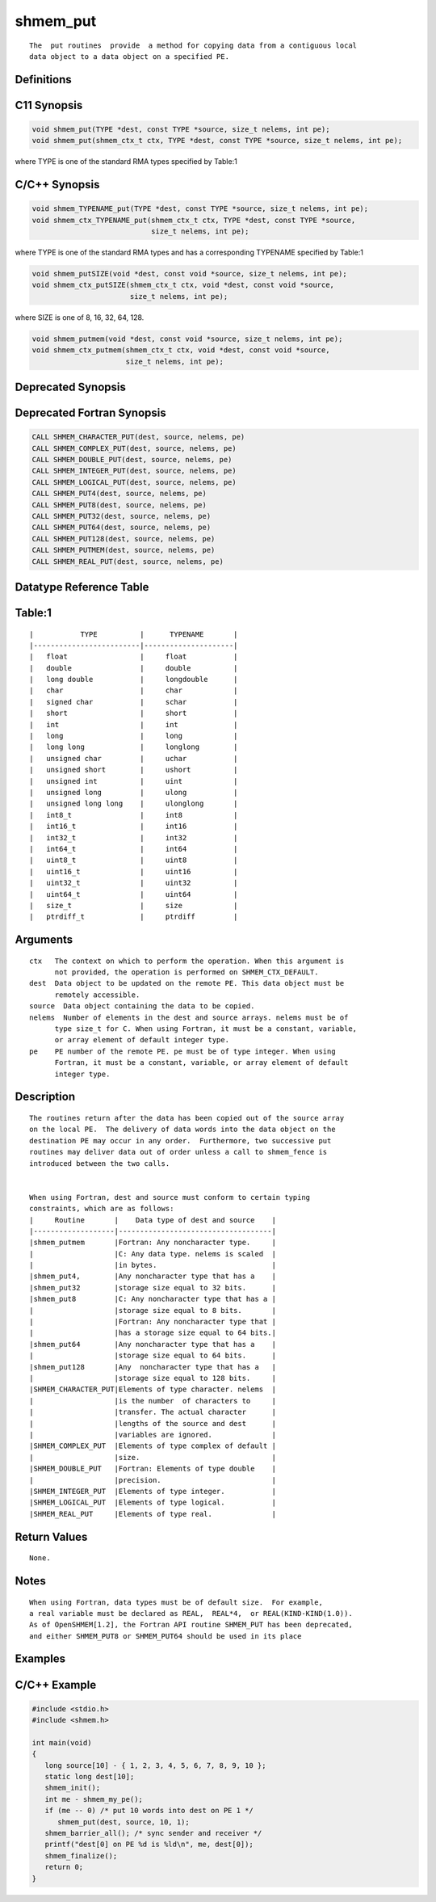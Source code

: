 shmem_put
=======

::

   The  put routines  provide  a method for copying data from a contiguous local
   data object to a data object on a specified PE.

Definitions
-----------

C11 Synopsis
------------

.. code:: bash

   void shmem_put(TYPE *dest, const TYPE *source, size_t nelems, int pe);
   void shmem_put(shmem_ctx_t ctx, TYPE *dest, const TYPE *source, size_t nelems, int pe);

where TYPE is one of the standard RMA types specified by Table:1

C/C++ Synopsis
--------------

.. code:: bash

   void shmem_TYPENAME_put(TYPE *dest, const TYPE *source, size_t nelems, int pe);
   void shmem_ctx_TYPENAME_put(shmem_ctx_t ctx, TYPE *dest, const TYPE *source,
                               size_t nelems, int pe);

where TYPE is one of the standard RMA types and has a corresponding
TYPENAME specified by Table:1

.. code:: bash

   void shmem_putSIZE(void *dest, const void *source, size_t nelems, int pe);
   void shmem_ctx_putSIZE(shmem_ctx_t ctx, void *dest, const void *source,
                          size_t nelems, int pe);

where SIZE is one of 8, 16, 32, 64, 128.

.. code:: bash

   void shmem_putmem(void *dest, const void *source, size_t nelems, int pe);
   void shmem_ctx_putmem(shmem_ctx_t ctx, void *dest, const void *source,
                         size_t nelems, int pe);

Deprecated Synopsis
-------------------

Deprecated Fortran Synopsis
---------------------------

.. code:: bash

   CALL SHMEM_CHARACTER_PUT(dest, source, nelems, pe)
   CALL SHMEM_COMPLEX_PUT(dest, source, nelems, pe)
   CALL SHMEM_DOUBLE_PUT(dest, source, nelems, pe)
   CALL SHMEM_INTEGER_PUT(dest, source, nelems, pe)
   CALL SHMEM_LOGICAL_PUT(dest, source, nelems, pe)
   CALL SHMEM_PUT4(dest, source, nelems, pe)
   CALL SHMEM_PUT8(dest, source, nelems, pe)
   CALL SHMEM_PUT32(dest, source, nelems, pe)
   CALL SHMEM_PUT64(dest, source, nelems, pe)
   CALL SHMEM_PUT128(dest, source, nelems, pe)
   CALL SHMEM_PUTMEM(dest, source, nelems, pe)
   CALL SHMEM_REAL_PUT(dest, source, nelems, pe)

Datatype Reference Table
------------------------

Table:1
-------

::

     |           TYPE          |      TYPENAME       |
     |-------------------------|---------------------|
     |   float                 |     float           |
     |   double                |     double          |
     |   long double           |     longdouble      |
     |   char                  |     char            |
     |   signed char           |     schar           |
     |   short                 |     short           |
     |   int                   |     int             |
     |   long                  |     long            |
     |   long long             |     longlong        |
     |   unsigned char         |     uchar           |
     |   unsigned short        |     ushort          |
     |   unsigned int          |     uint            |
     |   unsigned long         |     ulong           |
     |   unsigned long long    |     ulonglong       |
     |   int8_t                |     int8            |
     |   int16_t               |     int16           |
     |   int32_t               |     int32           |
     |   int64_t               |     int64           |
     |   uint8_t               |     uint8           |
     |   uint16_t              |     uint16          |
     |   uint32_t              |     uint32          |
     |   uint64_t              |     uint64          |
     |   size_t                |     size            |
     |   ptrdiff_t             |     ptrdiff         |

Arguments
---------

::

   ctx   The context on which to perform the operation. When this argument is
         not provided, the operation is performed on SHMEM_CTX_DEFAULT.
   dest  Data object to be updated on the remote PE. This data object must be
         remotely accessible.
   source  Data object containing the data to be copied.
   nelems  Number of elements in the dest and source arrays. nelems must be of
         type size_t for C. When using Fortran, it must be a constant, variable,
         or array element of default integer type.
   pe    PE number of the remote PE. pe must be of type integer. When using
         Fortran, it must be a constant, variable, or array element of default
         integer type.

Description
-----------

::

   The routines return after the data has been copied out of the source array
   on the local PE.  The delivery of data words into the data object on the
   destination PE may occur in any order.  Furthermore, two successive put
   routines may deliver data out of order unless a call to shmem_fence is
   introduced between the two calls.


   When using Fortran, dest and source must conform to certain typing
   constraints, which are as follows:
   |     Routine       |    Data type of dest and source    |
   |-------------------|------------------------------------|
   |shmem_putmem       |Fortran: Any noncharacter type.     |
   |                   |C: Any data type. nelems is scaled  |
   |                   |in bytes.                           |
   |shmem_put4,        |Any noncharacter type that has a    |
   |shmem_put32        |storage size equal to 32 bits.      |
   |shmem_put8         |C: Any noncharacter type that has a |
   |                   |storage size equal to 8 bits.       |
   |                   |Fortran: Any noncharacter type that |
   |                   |has a storage size equal to 64 bits.|
   |shmem_put64        |Any noncharacter type that has a    |
   |                   |storage size equal to 64 bits.      |
   |shmem_put128       |Any  noncharacter type that has a   |
   |                   |storage size equal to 128 bits.     |
   |SHMEM_CHARACTER_PUT|Elements of type character. nelems  |
   |                   |is the number  of characters to     |
   |                   |transfer. The actual character      |
   |                   |lengths of the source and dest      |
   |                   |variables are ignored.              |
   |SHMEM_COMPLEX_PUT  |Elements of type complex of default |
   |                   |size.                               |
   |SHMEM_DOUBLE_PUT   |Fortran: Elements of type double    |
   |                   |precision.                          |
   |SHMEM_INTEGER_PUT  |Elements of type integer.           |
   |SHMEM_LOGICAL_PUT  |Elements of type logical.           |
   |SHMEM_REAL_PUT     |Elements of type real.              |

Return Values
-------------

::

   None.

Notes
-----

::

   When using Fortran, data types must be of default size.  For example,
   a real variable must be declared as REAL,  REAL*4,  or REAL(KIND-KIND(1.0)).
   As of OpenSHMEM[1.2], the Fortran API routine SHMEM_PUT has been deprecated,
   and either SHMEM_PUT8 or SHMEM_PUT64 should be used in its place

Examples
--------

C/C++ Example
-------------

.. code:: bash

   #include <stdio.h>
   #include <shmem.h>

   int main(void)
   {
      long source[10] - { 1, 2, 3, 4, 5, 6, 7, 8, 9, 10 };
      static long dest[10];
      shmem_init();
      int me - shmem_my_pe();
      if (me -- 0) /* put 10 words into dest on PE 1 */
         shmem_put(dest, source, 10, 1);
      shmem_barrier_all(); /* sync sender and receiver */
      printf("dest[0] on PE %d is %ld\n", me, dest[0]);
      shmem_finalize();
      return 0;
   }
